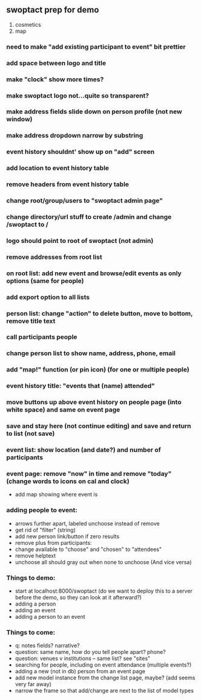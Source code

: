 ** swoptact prep for demo
1. cosmetics
2. map
*** need to make "add existing participant to event" bit prettier
*** add space between logo and title
*** make "clock" show more times?
*** make swoptact logo not...quite so transparent?
*** make address fields slide down on person profile (not new window)
*** make address dropdown narrow by substring
*** event history shouldnt' show up on "add" screen
*** add location to event history table
*** remove headers from event history table
*** change root/group/users to "swoptact admin page"
*** change directory/url stuff to create /admin and change /swoptact to /
*** logo should point to root of swoptact (not admin)
*** remove addresses from root list
*** on root list: add new event and browse/edit events as only options (same for people)
*** add export option to all lists
*** person list: change "action" to delete button, move to bottom, remove title text
*** call participants people
*** change person list to show name, address, phone, email
*** add "map!" function (or pin icon) (for one or multiple people)
*** event history title: "events that (name) attended"
*** move buttons up above event history on people page (into white space) and same on event page
*** save and stay here (not continue editing) and save and return to list (not save)
*** event list: show location (and date?) and number of participants
*** event page: remove "now" in time and remove "today" (change words to icons on cal and clock)
- add map showing where event is
*** adding people to event:
- arrows further apart, labeled unchoose instead of remove
- get rid of "filter"  (string)
- add new person link/button if zero results
- remove plus from participants:
- change available to "choose" and "chosen" to "attendees"
- remove helptext
- unchoose all should gray out when none to unchoose (And vice versa)
*** Things to demo:
- start at localhost:8000/swoptact (do we want to deploy this to a
  server before the demo, so they can look at it afterward?)
- adding a person
- adding an event
- adding a person to an event
*** Things to come:
- q: notes fields? narrative?
- question: same name, how do you tell people apart? phone?
- question: venues v institutions -- same list? see "sites"
- searching for people, including on event attendance (multiple events?)
- adding a new (not in db) person from an event page 
- add new model instance from the change list page, maybe? (add seems
  very far away)
- narrow the frame so that add/change are next to the list of model
  types 

